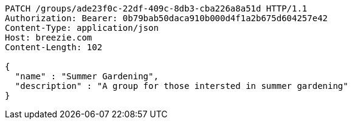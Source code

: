 [source,http,options="nowrap"]
----
PATCH /groups/ade23f0c-22df-409c-8db3-cba226a8a51d HTTP/1.1
Authorization: Bearer: 0b79bab50daca910b000d4f1a2b675d604257e42
Content-Type: application/json
Host: breezie.com
Content-Length: 102

{
  "name" : "Summer Gardening",
  "description" : "A group for those intersted in summer gardening"
}
----